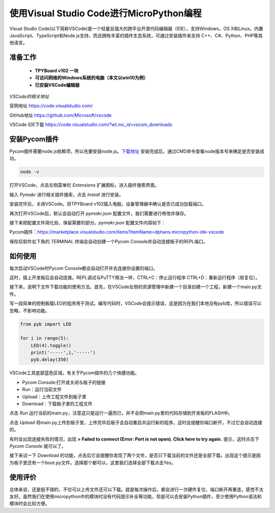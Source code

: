 使用Visual Studio Code进行MicroPython编程
===============================================

Visual Studio Code(以下简称VSCode)是一个轻量且强大的跨平台开源代码编辑器（IDE），支持Windows，OS 
X和Linux。内置JavaScript、TypeScript和Node.js支持，而且拥有丰富的插件生态系统，可通过安装插件来支持 
C++、C#、Python、PHP等其他语言。

准备工作
------------------
 - **TPYBoard v102 一块**
 - **可访问网络的Windows系统的电脑（本文以win10为例）**
 - **已安装VSCode编辑器**


*VSCode的相关地址*

官网地址 `https://code.visualstudio.com/ <https://code.visualstudio.com/>`_

GitHub地址 `https://github.com/Microsoft/vscode <https://github.com/Microsoft/vscode>`_

VSCode IDE下载 `https://code.visualstudio.com/?wt.mc_id=vscom_downloads <https://code.visualstudio.com/?wt.mc_id=vscom_downloads>`_

安装Pycom插件
---------------------------

Pycom插件需要node.js依赖项，所以先要安装node.js。`下载地址 <https://nodejs.org/en/>`_
安装完成后，通过CMD命令查看node版本号来确定是否安装成功。

.. code-block:: c

    node -v
    
.. image:: img/1cmd.png

打开VSCode，点击左侧菜单栏 *Extensions* 扩展图标，进入插件搜索界面。

.. image:: img/vs0.png

输入 *Pymakr* 进行相关插件搜索，点击 *Install* 进行安装。

.. image:: img/vs1.gif

安装完毕后，关闭VSCode。将TPYBoard v102插入电脑，设备管理器中确认是否已成功加载端口。

.. image:: img/vs2.png

再次打开VSCode后，默认会自动打开 *pymakr.json* 配置文件，我们需要进行修改并保存。

.. image:: img/vs3.png

接下来把配置文件简化些，保留需要的部分。*pymakr.json* 配置文件内容如下：

.. code-block::c

    {
    "address": "COM19",
    "username": "micro",
    "password": "python",
    "sync_folder": "/flash",
    "open_on_start": false,
    "sync_file_types": "py,txt,log,json,xml,html,js,css,mpy",
    "ctrl_c_on_connect": false,
    }

Pycom插件：https://marketplace.visualstudio.com/items?itemName=dphans.micropython-ide-vscode

保存后软件右下角的 *TERMINAL* 终端会自动创建一个Pycom Console并自动连接板子的REPL端口。

如何使用
---------------

每次启动VSCode时Pycom Console都会自动打开并去连接你设置的端口。

.. image:: img/vs4.png

这时，插上开发板后会自动连接。REPL调试与PuTTY用法一样，CTRL+C：停止运行程序 CTRL+D：重新运行程序（软复位）。

.. image:: img/vs5.png

接下来，说明下文件下载功能的使用方法。首先，在VSCode左侧的资源管理中新建一个目录创建一个工程，新建一个main.py文件。

.. image:: img/vs6.gif

写一段简单的控制板载LED的程序用于测试。编写代码时，VSCode会提示错误，这是因为在我们本地没有pyb库，所以错误可以忽略，不影响功能。

.. code-block:: python

    from pyb import LED
    
    for i in range(5):
        LED(4).toggle()
        print('-----',i,'-----')
        pyb.delay(350)

VSCode工具底部蓝色区域，有关于Pycom插件的几个快捷功能。

.. image:: img/vs7.png

- Pycom Console:打开或关闭与板子的链接

- Run：运行当前文件

- Upload：上传工程文件到板子里

- Download：下载板子里的工程文件

点击 *Run* 运行当前的main.py，注意这只是运行一遍而已，并不会把main.py里的代码存储到开发板的FLASH中。

.. image:: img/vs8.gif

点击 *Upload* 将main.py上传到板子里，上传完毕后板子会自动重启并运行新的程序。这时会提醒你端口断开，不过它会自动连接的。

.. image:: img/vs9.gif

有时会出现连接失败的情况，出现 **> Failed to connect (Error: Port is not open). Click here to try again.** 提示，这时点击下 *Pycom Console* 就可以了。

.. image:: img/vs11.gif

接下来试一下 *Download* 的功能，点击后它会提醒你发现了两个文件，是否只下载当前的文件还是全部下载。出现这个提示是因为板子里还有一个boot.py文件。选择那个都可以，这里我们选择全部下载点击Yes。

.. image:: img/vs10.gif

使用评价
------------------------

总体来说，还是挺不错的，不仅可以上传文件还可以下载。就是每次操作后，都会进行一次硬件复位，端口断开再重连，感觉不太友好。虽然我们在使用micropython中的模块时没有代码提示补全等功能，但是可以去安装Python插件，至少使用Python语法和模块时会比较方便。
 




